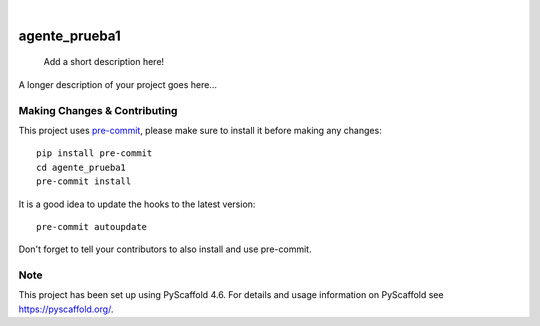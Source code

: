 .. These are examples of badges you might want to add to your README:
   please update the URLs accordingly

    .. image:: https://api.cirrus-ci.com/github/<USER>/agente_prueba1.svg?branch=main
        :alt: Built Status
        :target: https://cirrus-ci.com/github/<USER>/agente_prueba1
    .. image:: https://readthedocs.org/projects/agente_prueba1/badge/?version=latest
        :alt: ReadTheDocs
        :target: https://agente_prueba1.readthedocs.io/en/stable/
    .. image:: https://img.shields.io/coveralls/github/<USER>/agente_prueba1/main.svg
        :alt: Coveralls
        :target: https://coveralls.io/r/<USER>/agente_prueba1
    .. image:: https://img.shields.io/pypi/v/agente_prueba1.svg
        :alt: PyPI-Server
        :target: https://pypi.org/project/agente_prueba1/
    .. image:: https://img.shields.io/conda/vn/conda-forge/agente_prueba1.svg
        :alt: Conda-Forge
        :target: https://anaconda.org/conda-forge/agente_prueba1
    .. image:: https://pepy.tech/badge/agente_prueba1/month
        :alt: Monthly Downloads
        :target: https://pepy.tech/project/agente_prueba1
    .. image:: https://img.shields.io/twitter/url/http/shields.io.svg?style=social&label=Twitter
        :alt: Twitter
        :target: https://twitter.com/agente_prueba1

.. image:: https://img.shields.io/badge/-PyScaffold-005CA0?logo=pyscaffold
    :alt: Project generated with PyScaffold
    :target: https://pyscaffold.org/

|

==============
agente_prueba1
==============


    Add a short description here!


A longer description of your project goes here...


.. _pyscaffold-notes:

Making Changes & Contributing
=============================

This project uses `pre-commit`_, please make sure to install it before making any
changes::

    pip install pre-commit
    cd agente_prueba1
    pre-commit install

It is a good idea to update the hooks to the latest version::

    pre-commit autoupdate

Don't forget to tell your contributors to also install and use pre-commit.

.. _pre-commit: https://pre-commit.com/

Note
====

This project has been set up using PyScaffold 4.6. For details and usage
information on PyScaffold see https://pyscaffold.org/.
